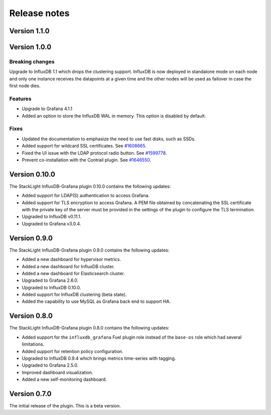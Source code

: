 .. _release_notes:

Release notes
-------------

Version 1.1.0
+++++++++++++

Version 1.0.0
+++++++++++++

Breaking changes
''''''''''''''''

Upgrade to InfluxDB 1.1 which drops the clustering support. InfluxDB is now
deployed in standalone mode on each node and only one instance receives the
datapoints at a given time and the other nodes will be used as failover in case
the first node dies.

Features
''''''''

* Upgrade to Grafana 4.1.1
* Added an option to store the InfluxDB WAL in memory. This option is disabled
  by default.

Fixes
'''''

* Updated the documentation to emphasize the need to use fast disks, such as
  SSDs.
* Added support for wildcard SSL certificates. See
  `#1608665 <https://bugs.launchpad.net/lma-toolchain/+bug/1608665>`_.
* Fixed the UI issue with the LDAP protocol radio button. See
  `#1599778 <https://bugs.launchpad.net/lma-toolchain/+bug/1599778>`_.
* Prevent co-installation with the Contrail plugin.
  See `#1646550 <https://bugs.launchpad.net/lma-toolchain/+bug/1646550>`_.

Version 0.10.0
++++++++++++++

The StackLight InfluxDB-Grafana plugin 0.10.0 contains the following updates:

* Added support for LDAP(S) authentication to access Grafana.
* Added support for TLS encryption to access Grafana. A PEM file obtained by
  concatenating the SSL certificate with the private key of the server must be
  provided in the settings of the plugin to configure the TLS termination.
* Upgraded to InfluxDB v0.11.1.
* Upgraded to Grafana v3.0.4.

Version 0.9.0
+++++++++++++

The StackLight InfluxDB-Grafana plugin 0.9.0 contains the following updates:

* Added a new dashboard for hypervisor metrics.
* Added a new dashboard for InfluxDB cluster.
* Added a new dashboard for Elasticsearch cluster.
* Upgraded to Grafana 2.6.0.
* Upgraded to InfluxDB 0.10.0.
* Added support for InfluxDB clustering (beta state).
* Added the capability to use MySQL as Grafana back end to support HA.

Version 0.8.0
+++++++++++++

The StackLight InfluxDB-Grafana plugin 0.8.0 contains the following updates:

* Added support for the ``influxdb_grafana`` Fuel plugin role instead of the
  ``base-os`` role which had several limitations.
* Added support for retention policy configuration.
* Upgraded to InfluxDB 0.9.4 which brings metrics time-series with tagging.
* Upgraded to Grafana 2.5.0.
* Improved dashboard visualization.
* Added a new self-monitoring dashboard.

Version 0.7.0
+++++++++++++

The initial release of the plugin. This is a beta version.
